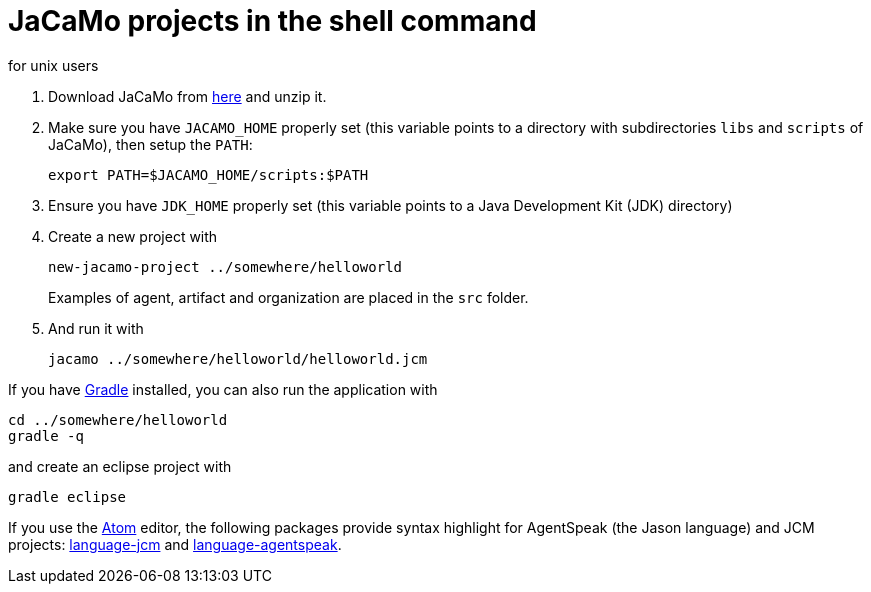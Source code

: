 = JaCaMo projects in the shell command
for unix users

. Download JaCaMo from https://sourceforge.net/projects/jacamo/files/version-0[here] and unzip it.

. Make sure you have `JACAMO_HOME` properly set (this variable points to a directory with  subdirectories `libs` and `scripts` of JaCaMo), then setup the `PATH`:

    export PATH=$JACAMO_HOME/scripts:$PATH

. Ensure you have `JDK_HOME` properly set (this variable points to a Java Development Kit (JDK) directory)

. Create a new project with
+
----
new-jacamo-project ../somewhere/helloworld
----
Examples of agent, artifact and organization are placed in the `src` folder.


. And run it with
+
    jacamo ../somewhere/helloworld/helloworld.jcm



If you have https://gradle.org[Gradle] installed, you can also run the application with

    cd ../somewhere/helloworld
    gradle -q

and create an eclipse project with

    gradle eclipse


If you use the https://atom.io[Atom] editor, the following packages provide syntax highlight for AgentSpeak (the Jason language) and JCM projects: https://atom.io/packages/language-jcm[language-jcm] and https://atom.io/packages/language-agentspeak[language-agentspeak].
